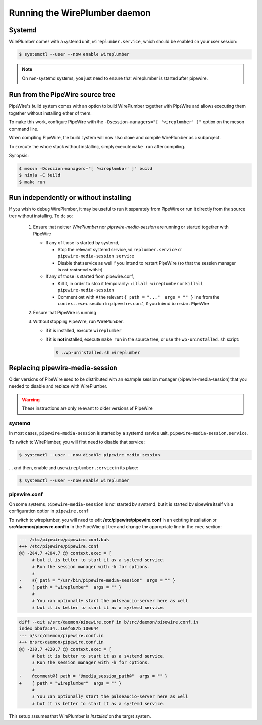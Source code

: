 .. _daemon_running:

Running the WirePlumber daemon
==============================

Systemd
-------

WirePlumber comes with a systemd unit, ``wireplumber.service``, which should
be enabled on your user session:

.. code:: console

   $ systemctl --user --now enable wireplumber

.. note::

   On non-systemd systems, you just need to ensure that wireplumber is started
   after pipewire.

Run from the PipeWire source tree
---------------------------------

PipeWire's build system comes with an option to build WirePlumber together
with PipeWire and allows executing them together without installing either of
them.

To make this work, configure PipeWire with the
``-Dsession-managers="[ 'wireplumber' ]"`` option on the meson command line.

When compiling PipeWire, the build system will now also clone and compile
WirePlumber as a subproject.

To execute the whole stack without installing, simply execute ``make run``
after compiling.

Synopsis:

.. code:: console

   $ meson -Dsession-managers="[ 'wireplumber' ]" build
   $ ninja -C build
   $ make run

Run independently or without installing
---------------------------------------

If you wish to debug WirePlumber, it may be useful to run it separately from
PipeWire or run it directly from the source tree without installing.
To do so:

  1. Ensure that neither *WirePlumber* nor *pipewire-media-session*
     are running or started together with PipeWire

     - If any of those is started by systemd,

       - Stop the relevant systemd service, ``wireplumber.service``
         or ``pipewire-media-session.service``
       - Disable that service as well if you intend to restart PipeWire
         (so that the session manager is not restarted with it)

     - If any of those is started from pipewire.conf,

       - Kill it, in order to stop it temporarily: ``killall wireplumber``
         or ``killall pipewire-media-session``
       - Comment out with ``#`` the relevant ``{ path = "..."  args = "" }``
         line from the ``context.exec`` section in ``pipewire.conf``,
         if you intend to restart PipeWire

  2. Ensure that PipeWire is running

  3. Without stopping PipeWire, run WirePlumber.

     - if it is installed, execute ``wireplumber``
     - if it is **not** installed, execute ``make run`` in the source tree,
       or use the ``wp-uninstalled.sh`` script:

       .. code:: console

          $ ./wp-uninstalled.sh wireplumber

Replacing pipewire-media-session
--------------------------------

Older versions of PipeWire used to be distributed with an example session
manager (pipewire-media-session) that you needed to disable and replace with
WirePlumber.

.. warning::

  These instructions are only relevant to older versions of PipeWire

systemd
^^^^^^^

In most cases, ``pipewire-media-session`` is started by a systemd service unit,
``pipewire-media-session.service``.

To switch to WirePlumber, you will first need to disable that service:

.. code:: console

   $ systemctl --user --now disable pipewire-media-session

... and then, enable and use ``wireplumber.service`` in its place:

.. code:: console

   $ systemctl --user --now enable wireplumber

pipewire.conf
^^^^^^^^^^^^^

On some systems, ``pipewire-media-session`` is not started by systemd, but it
is started by pipewire itself via a configuration option in ``pipewire.conf``

To switch to wireplumber, you will need to edit
**/etc/pipewire/pipewire.conf** in an existing installation or
**src/daemon/pipewire.conf.in** in the PipeWire git tree
and change the appropriate line in the ``exec`` section:

.. code:: diff

   --- /etc/pipewire/pipewire.conf.bak
   +++ /etc/pipewire/pipewire.conf
   @@ -204,7 +204,7 @@ context.exec = [
        # but it is better to start it as a systemd service.
        # Run the session manager with -h for options.
        #
   -    #{ path = "/usr/bin/pipewire-media-session"  args = "" }
   +    { path = "wireplumber"  args = "" }
        #
        # You can optionally start the pulseaudio-server here as well
        # but it is better to start it as a systemd service.

.. code:: diff

   diff --git a/src/daemon/pipewire.conf.in b/src/daemon/pipewire.conf.in
   index bbafa134..16ef687b 100644
   --- a/src/daemon/pipewire.conf.in
   +++ b/src/daemon/pipewire.conf.in
   @@ -220,7 +220,7 @@ context.exec = [
        # but it is better to start it as a systemd service.
        # Run the session manager with -h for options.
        #
   -    @comment@{ path = "@media_session_path@"  args = "" }
   +    { path = "wireplumber"  args = "" }
        #
        # You can optionally start the pulseaudio-server here as well
        # but it is better to start it as a systemd service.

This setup assumes that WirePlumber is *installed* on the target system.
